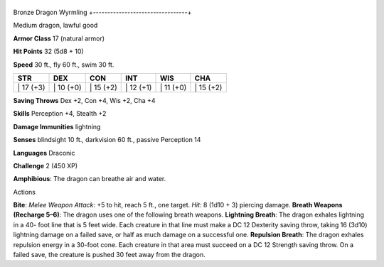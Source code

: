 +---------------------------------+
Bronze Dragon Wyrmling 
+---------------------------------+

Medium dragon, lawful good

**Armor Class** 17 (natural armor)

**Hit Points** 32 (5d8 + 10)

**Speed** 30 ft., fly 60 ft., swim 30 ft.

+--------------+--------------+--------------+--------------+--------------+--------------+
| STR          | DEX          | CON          | INT          | WIS          | CHA          |
+==============+==============+==============+==============+==============+==============+
| \| 17 (+3)   | \| 10 (+0)   | \| 15 (+2)   | \| 12 (+1)   | \| 11 (+0)   | \| 15 (+2)   |
+--------------+--------------+--------------+--------------+--------------+--------------+

**Saving Throws** Dex +2, Con +4, Wis +2, Cha +4

**Skills** Perception +4, Stealth +2

**Damage Immunities** lightning

**Senses** blindsight 10 ft., darkvision 60 ft., passive Perception 14

**Languages** Draconic

**Challenge** 2 (450 XP)

**Amphibious**: The dragon can breathe air and water.

Actions

**Bite**: *Melee Weapon Attack*: +5 to hit, reach 5 ft., one target.
*Hit*: 8 (1d10 + 3) piercing damage. **Breath Weapons (Recharge 5–6)**:
The dragon uses one of the following breath weapons. **Lightning
Breath**: The dragon exhales lightning in a 40- foot line that is 5 feet
wide. Each creature in that line must make a DC 12 Dexterity saving
throw, taking 16 (3d10) lightning damage on a failed save, or half as
much damage on a successful one. **Repulsion Breath**: The dragon
exhales repulsion energy in a 30-foot cone. Each creature in that area
must succeed on a DC 12 Strength saving throw. On a failed save, the
creature is pushed 30 feet away from the dragon.
